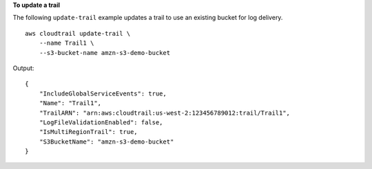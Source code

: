 **To update a trail**

The following ``update-trail`` example updates a trail to use an existing bucket for log delivery. ::

    aws cloudtrail update-trail \
        --name Trail1 \
        --s3-bucket-name amzn-s3-demo-bucket

Output::

    {
        "IncludeGlobalServiceEvents": true, 
        "Name": "Trail1", 
        "TrailARN": "arn:aws:cloudtrail:us-west-2:123456789012:trail/Trail1", 
        "LogFileValidationEnabled": false, 
        "IsMultiRegionTrail": true, 
        "S3BucketName": "amzn-s3-demo-bucket"
    }
